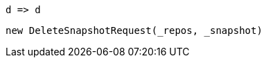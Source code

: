[source, csharp]
----
d => d
----
[source, csharp]
----
new DeleteSnapshotRequest(_repos, _snapshot)
----
